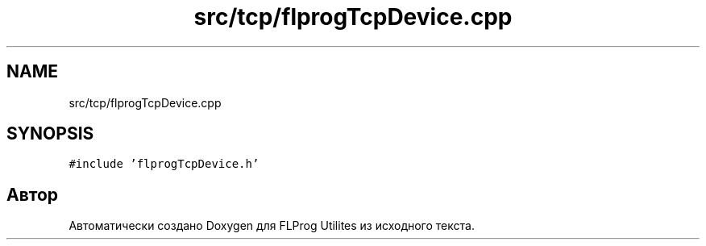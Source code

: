 .TH "src/tcp/flprogTcpDevice.cpp" 3 "Чт 23 Фев 2023" "Version 1" "FLProg Utilites" \" -*- nroff -*-
.ad l
.nh
.SH NAME
src/tcp/flprogTcpDevice.cpp
.SH SYNOPSIS
.br
.PP
\fC#include 'flprogTcpDevice\&.h'\fP
.br

.SH "Автор"
.PP 
Автоматически создано Doxygen для FLProg Utilites из исходного текста\&.

